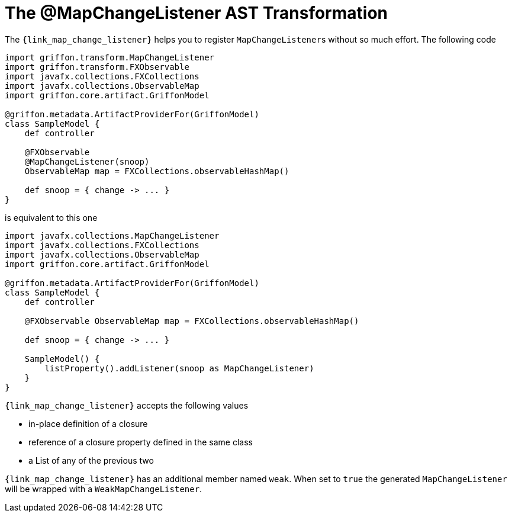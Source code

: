 
[[_models_map_change_listener_transformation]]
= The @MapChangeListener AST Transformation

The `{link_map_change_listener}` helps you to register ``MapChangeListener``s
without so much effort. The following code

[source,groovy,linenums,options="nowrap"]
----
import griffon.transform.MapChangeListener
import griffon.transform.FXObservable
import javafx.collections.FXCollections
import javafx.collections.ObservableMap
import griffon.core.artifact.GriffonModel

@griffon.metadata.ArtifactProviderFor(GriffonModel)
class SampleModel {
    def controller

    @FXObservable
    @MapChangeListener(snoop)
    ObservableMap map = FXCollections.observableHashMap()

    def snoop = { change -> ... }
}
----

is equivalent to this one

[source,groovy,linenums,options="nowrap"]
----
import javafx.collections.MapChangeListener
import javafx.collections.FXCollections
import javafx.collections.ObservableMap
import griffon.core.artifact.GriffonModel

@griffon.metadata.ArtifactProviderFor(GriffonModel)
class SampleModel {
    def controller

    @FXObservable ObservableMap map = FXCollections.observableHashMap()

    def snoop = { change -> ... }

    SampleModel() {
        listProperty().addListener(snoop as MapChangeListener)
    }
}
----

`{link_map_change_listener}` accepts the following values

 * in-place definition of a closure
 * reference of a closure property defined in the same class
 * a List of any of the previous two

`{link_map_change_listener}` has an additional member named `weak`. When set to `true` the generated `MapChangeListener` will
be wrapped with a `WeakMapChangeListener`.

